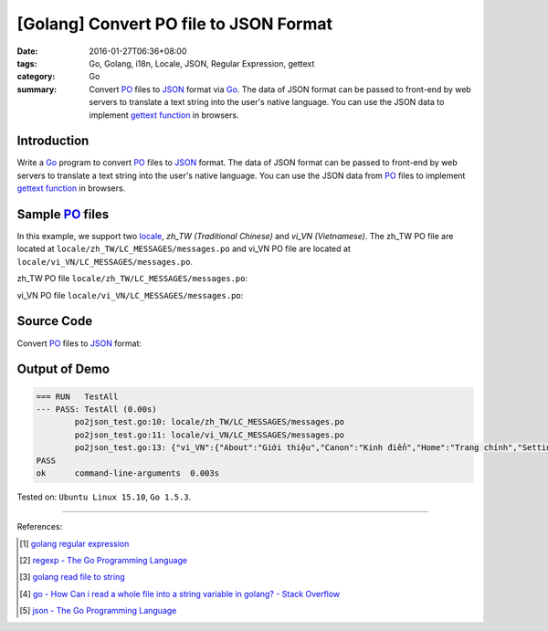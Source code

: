 [Golang] Convert PO file to JSON Format
#######################################

:date: 2016-01-27T06:36+08:00
:tags: Go, Golang, i18n, Locale, JSON, Regular Expression, gettext
:category: Go
:summary: Convert PO_ files to JSON_ format via Go_. The data of JSON format can
          be passed to front-end by web servers to translate a text string into
          the user's native language. You can use the JSON data to implement
          `gettext function`_ in browsers.


Introduction
++++++++++++

Write a Go_ program to convert PO_ files to JSON_ format. The data of JSON
format can be passed to front-end by web servers to translate a text string into
the user's native language. You can use the JSON data from PO_ files to
implement `gettext function`_ in browsers.


Sample PO_ files
++++++++++++++++

In this example, we support two locale_, *zh_TW (Traditional Chinese)* and
*vi_VN (Vietnamese)*. The zh_TW PO file are located at
``locale/zh_TW/LC_MESSAGES/messages.po`` and vi_VN PO file are located at
``locale/vi_VN/LC_MESSAGES/messages.po``.

zh_TW PO file ``locale/zh_TW/LC_MESSAGES/messages.po``:

.. show_github_file:: siongui userpages content/code/go-gettext/locale/zh_TW/LC_MESSAGES/messages.po

vi_VN PO file ``locale/vi_VN/LC_MESSAGES/messages.po``:

.. show_github_file:: siongui userpages content/code/go-gettext/locale/vi_VN/LC_MESSAGES/messages.po

Source Code
+++++++++++

Convert PO_ files to JSON_ format:

.. show_github_file:: siongui userpages content/code/go-gettext/po2json.go

.. show_github_file:: siongui userpages content/code/go-gettext/po2json_test.go


Output of Demo
++++++++++++++

.. code-block:: txt

  === RUN   TestAll
  --- PASS: TestAll (0.00s)
          po2json_test.go:10: locale/zh_TW/LC_MESSAGES/messages.po
          po2json_test.go:11: locale/vi_VN/LC_MESSAGES/messages.po
          po2json_test.go:13: {"vi_VN":{"About":"Giới thiệu","Canon":"Kinh điển","Home":"Trang chính","Setting":"Thiết lập","Translation":"Dịch"},"zh_TW":{"About":"關於","Canon":"經典","Home":"首頁","Setting":"設定","Translation":"翻譯"}}
  PASS
  ok      command-line-arguments  0.003s


Tested on: ``Ubuntu Linux 15.10``, ``Go 1.5.3``.

----

References:

.. [1] `golang regular expression <https://www.google.com/search?q=golang+regular+expression>`_

.. [2] `regexp - The Go Programming Language <https://golang.org/pkg/regexp/#Regexp.FindAllStringSubmatch>`_

.. [3] `golang read file to string <https://www.google.com/search?q=golang+read+file+to+string>`_

.. [4] `go - How Can i read a whole file into a string variable in golang? - Stack Overflow <http://stackoverflow.com/questions/13514184/how-can-i-read-a-whole-file-into-a-string-variable-in-golang>`_

.. [5] `json - The Go Programming Language <https://golang.org/pkg/encoding/json/#example_Marshal>`_


.. _gettext: https://www.gnu.org/software/gettext/
.. _locale: https://en.wikipedia.org/wiki/Locale
.. _Go: https://golang.org/
.. _Golang: https://golang.org/
.. _PO: https://www.gnu.org/software/gettext/manual/html_node/PO-Files.html
.. _JSON: https://www.google.com/search?q=JSON
.. _gettext function: http://linux.die.net/man/3/gettext
